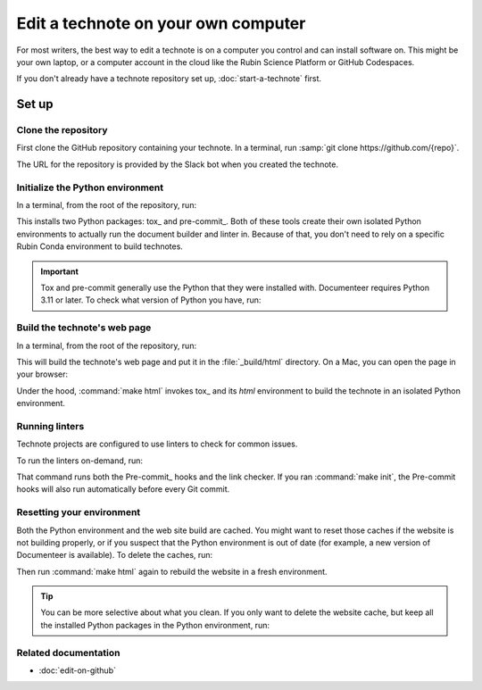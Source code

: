 ####################################
Edit a technote on your own computer
####################################

For most writers, the best way to edit a technote is on a computer you control and can install software on.
This might be your own laptop, or a computer account in the cloud like the Rubin Science Platform or GitHub Codespaces.

If you don't already have a technote repository set up, :doc:`start-a-technote` first.

Set up
======

Clone the repository
--------------------

First clone the GitHub repository containing your technote.
In a terminal, run :samp:`git clone https://github.com/{repo}`.

The URL for the repository is provided by the Slack bot when you created the technote.

Initialize the Python environment
---------------------------------

In a terminal, from the root of the repository, run:

.. prompt:: bash

   make init

This installs two Python packages: tox_ and pre-commit_.
Both of these tools create their own isolated Python environments to actually run the document builder and linter in.
Because of that, you don't need to rely on a specific Rubin Conda environment to build technotes.

.. important::

   Tox and pre-commit generally use the Python that they were installed with.
   Documenteer requires Python 3.11 or later.
   To check what version of Python you have, run:

   .. prompt:: bash

      python --version

Build the technote's web page
-----------------------------

In a terminal, from the root of the repository, run:

.. prompt:: bash

   make html

This will build the technote's web page and put it in the :file:`_build/html` directory.
On a Mac, you can open the page in your browser:

.. prompt:: bash

   open _build/html/index.html

Under the hood, :command:`make html` invokes tox_ and its `html` environment to build the technote in an isolated Python environment.

Running linters
---------------

Technote projects are configured to use linters to check for common issues.

To run the linters on-demand, run:

.. prompt:: bash

   make lint

That command runs both the Pre-commit_ hooks and the link checker.
If you ran :command:`make init`, the Pre-commit hooks will also run automatically before every Git commit.

Resetting your environment
--------------------------

Both the Python environment and the web site build are cached.
You might want to reset those caches if the website is not building properly, or if you suspect that the Python environment is out of date (for example, a new version of Documenteer is available).
To delete the caches, run:

.. prompt:: bash

   make clean

Then run :command:`make html` again to rebuild the website in a fresh environment.

.. tip::

   You can be more selective about what you clean.
   If you only want to delete the website cache, but keep all the installed Python packages in the Python environment, run:

   .. prompt:: bash

      rm -rf _build

Related documentation
---------------------

- :doc:`edit-on-github`
